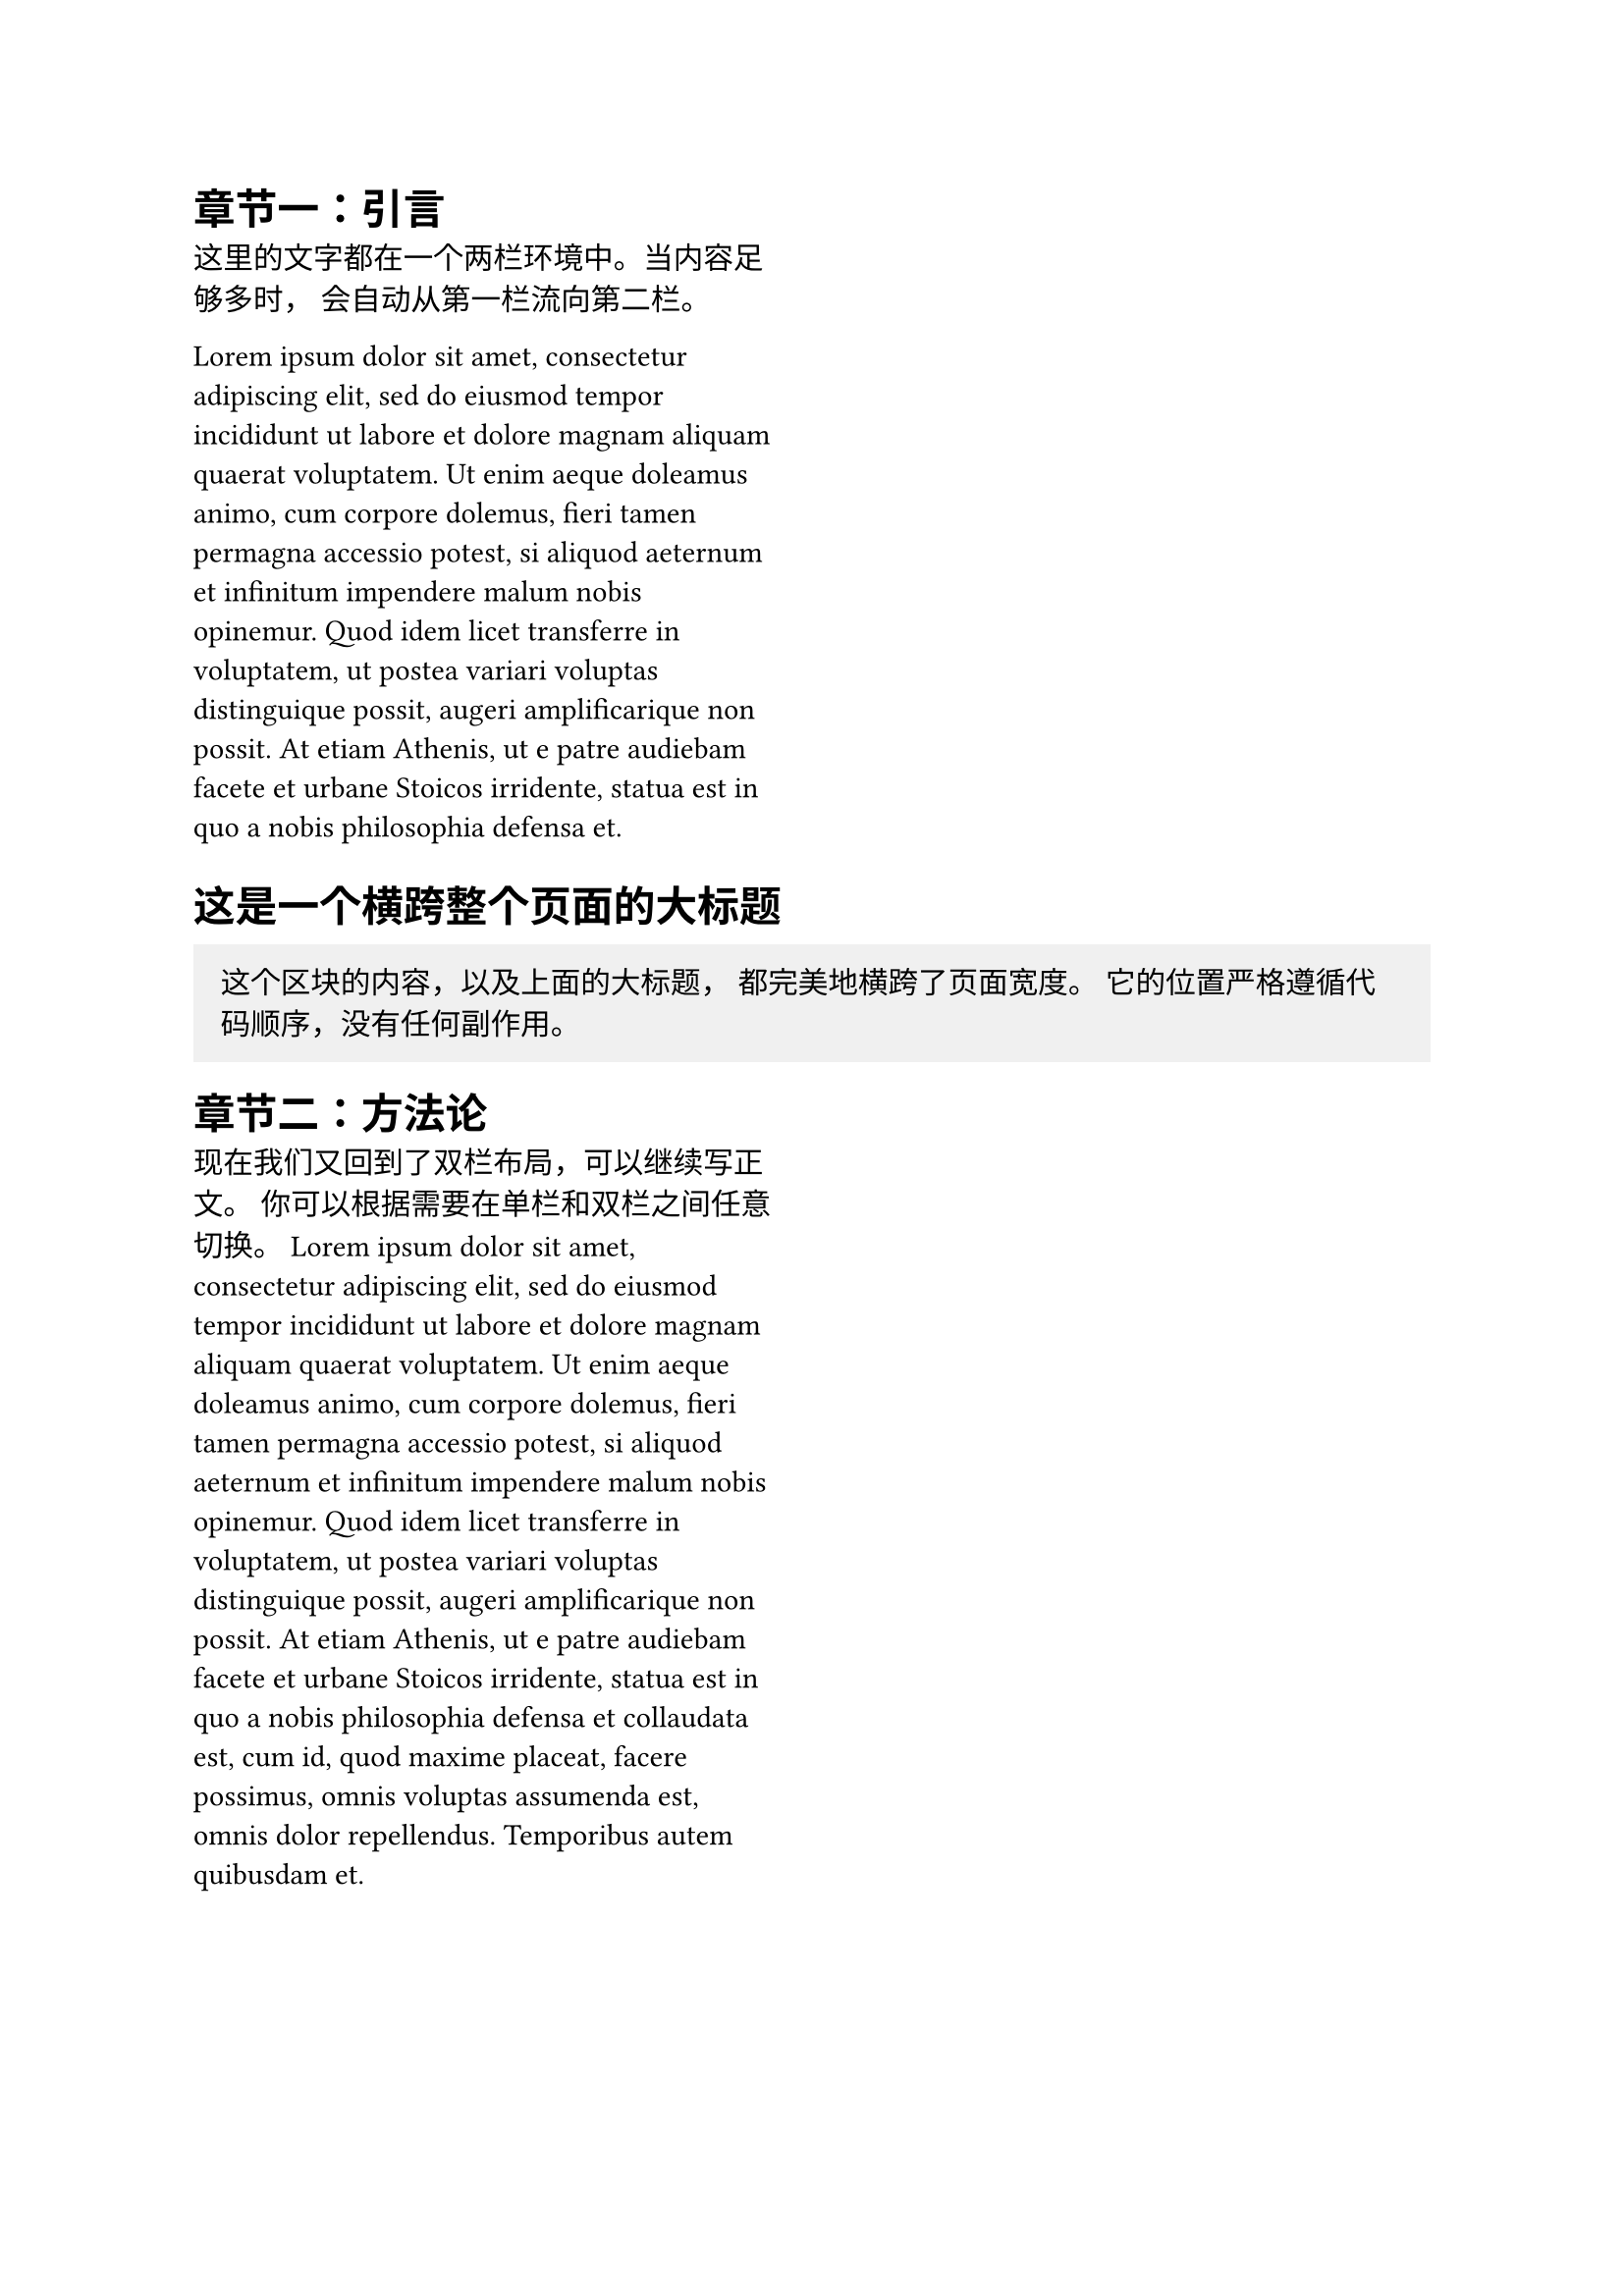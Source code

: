 // --- 准备工作 ---
// 文件开头非常干净，我们不设置任何全局分栏
// 页面默认就是单栏

// --- 第一部分：需要双栏的内容 ---
#columns(2, gutter: 1cm)[
  = 章节一：引言
  
  这里的文字都在一个两栏环境中。当内容足够多时，
  会自动从第一栏流向第二栏。
  
  #lorem(80)

  // 这个代码块结束后，布局会自动回到默认的单栏模式
]


// --- 第二部分：需要跨栏（单栏）的内容 ---
// 此刻我们已经不在 columns 代码块内，所以回到了单栏模式

= 这是一个横跨整个页面的大标题

#block(
  width: 100%,
  fill: luma(240),
  inset: 10pt,
  [
    这个区块的内容，以及上面的大标题，
    都完美地横跨了页面宽度。
    它的位置严格遵循代码顺序，没有任何副作用。
  ]
)


// --- 第三部分：再次进入双栏模式 ---
#columns(2, gutter: 1cm)[
  = 章节二：方法论

  现在我们又回到了双栏布局，可以继续写正文。
  你可以根据需要在单栏和双栏之间任意切换。
  #lorem(100)
]